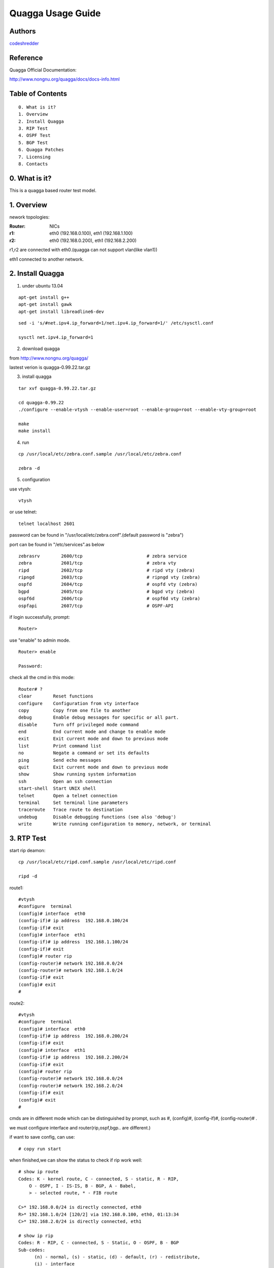 ==========================================================
  Quagga Usage Guide
==========================================================


Authors
==========

`codeshredder <https://github.com/codeshredder>`_ 

Reference
==========

Quagga Official Documentation:

http://www.nongnu.org/quagga/docs/docs-info.html


Table of Contents
=================

::

  0. What is it?
  1. Overview
  2. Install Quagga
  3. RIP Test
  4. OSPF Test
  5. BGP Test
  6. Quagga Patches
  7. Licensing
  8. Contacts

0. What is it?
==============

This is a quagga based router test model.


1. Overview
==============

nework topologies:

:Router: NICs
:r1: eth0 (192.168.0.100), eth1 (192.168.1.100)
:r2: eth0 (192.168.0.200), eth1 (192.168.2.200)

r1,r2 are connected with eth0.(quagga can not support vlan(like vlan1))

eth1 connected to another network.



2. Install Quagga
==============


1) under ubuntu 13.04

::

   apt-get install g++
   apt-get install gawk
   apt-get install libreadline6-dev


::

   sed -i 's/#net.ipv4.ip_forward=1/net.ipv4.ip_forward=1/' /etc/sysctl.conf
   
   sysctl net.ipv4.ip_forward=1


2) download quagga

from http://www.nongnu.org/quagga/

lastest verion is quagga-0.99.22.tar.gz


3) install quagga

::

   tar xvf quagga-0.99.22.tar.gz
   
   cd quagga-0.99.22
   ./configure --enable-vtysh --enable-user=root --enable-group=root --enable-vty-group=root
   
   make
   make install



4) run

::

   cp /usr/local/etc/zebra.conf.sample /usr/local/etc/zebra.conf
   
   zebra -d


5) configuration

use vtysh::

   vtysh

or use telnet::

   telnet localhost 2601

password can be found in "/usr/local/etc/zebra.conf".(default password is "zebra")

port can be found in "/etc/services".as below
::

   zebrasrv        2600/tcp                        # zebra service
   zebra           2601/tcp                        # zebra vty
   ripd            2602/tcp                        # ripd vty (zebra)
   ripngd          2603/tcp                        # ripngd vty (zebra)
   ospfd           2604/tcp                        # ospfd vty (zebra)
   bgpd            2605/tcp                        # bgpd vty (zebra)
   ospf6d          2606/tcp                        # ospf6d vty (zebra)
   ospfapi         2607/tcp                        # OSPF-API


if login successfully, prompt::

   Router>

use "enable" to admin mode.
::

   Router> enable
   
   Password: 


check all the cmd in this mode::

   Router# ? 
   clear        Reset functions
   configure    Configuration from vty interface
   copy         Copy from one file to another
   debug        Enable debug messages for specific or all part.
   disable      Turn off privileged mode command
   end          End current mode and change to enable mode
   exit         Exit current mode and down to previous mode
   list         Print command list
   no           Negate a command or set its defaults
   ping         Send echo messages
   quit         Exit current mode and down to previous mode
   show         Show running system information
   ssh          Open an ssh connection
   start-shell  Start UNIX shell
   telnet       Open a telnet connection
   terminal     Set terminal line parameters
   traceroute   Trace route to destination
   undebug      Disable debugging functions (see also 'debug')
   write        Write running configuration to memory, network, or terminal


3. RTP Test
==============

start rip deamon::

   cp /usr/local/etc/ripd.conf.sample /usr/local/etc/ripd.conf
   
   ripd -d
   

route1::

   #vtysh
   #configure  terminal
   (config)# interface  eth0
   (config-if)# ip address  192.168.0.100/24
   (config-if)# exit
   (config)# interface  eth1
   (config-if)# ip address  192.168.1.100/24
   (config-if)# exit
   (config)# router rip
   (config-router)# network 192.168.0.0/24
   (config-router)# network 192.168.1.0/24
   (config-if)# exit
   (config)# exit
   #


route2::

   #vtysh
   #configure  terminal
   (config)# interface  eth0
   (config-if)# ip address  192.168.0.200/24
   (config-if)# exit
   (config)# interface  eth1
   (config-if)# ip address  192.168.2.200/24
   (config-if)# exit
   (config)# router rip
   (config-router)# network 192.168.0.0/24
   (config-router)# network 192.168.2.0/24
   (config-if)# exit
   (config)# exit
   #

cmds are in different mode which can be distinguished by prompt, such as #, (config)#, (config-if)#, (config-router)# .

we must configure interface and router(rip,ospf,bgp.. are different.)

if want to save config, can use::

   # copy run start


when finished,we can show the status to check if rip work well::

   # show ip route
   Codes: K - kernel route, C - connected, S - static, R - RIP,
       O - OSPF, I - IS-IS, B - BGP, A - Babel,
       > - selected route, * - FIB route
   
   C>* 192.168.0.0/24 is directly connected, eth0
   R>* 192.168.1.0/24 [120/2] via 192.168.0.100, eth0, 01:13:34
   C>* 192.168.2.0/24 is directly connected, eth1
   
   # show ip rip
   Codes: R - RIP, C - connected, S - Static, O - OSPF, B - BGP
   Sub-codes:
         (n) - normal, (s) - static, (d) - default, (r) - redistribute,
         (i) - interface

        Network            Next Hop         Metric From            Tag Time
   C(i) 192.168.0.0/24     0.0.0.0               1 self              0
   R(n) 192.168.1.0/24     192.168.0.100         2 192.168.0.100     0 03:00
   C(i) 192.168.2.0/24     0.0.0.0               1 self              0
   
   # in linux shell
   # route

if working well, router2 will find some router1's information.


how to debug::

   # debug rip events
   # debug rip packet
   # configure  terminal
   (config)# log file /tmp/ripd.log
   
   #then exit to linux shell
   #tail -f /tmp/ripd.log




4. OSPF Test
==============

start ospf deamon::

   cp /usr/local/etc/ospfd.conf.sample /usr/local/etc/ospfd.conf
   
   ospfd -d
   
(notice: eth port must be up)

route1::

   #vtysh
   #configure  terminal
   (config)# interface  eth0
   (config-if)# ip address  192.168.0.100/24
   (config-if)# exit
   (config)# interface  eth1
   (config-if)# ip address  192.168.1.100/24
   (config-if)# exit
   (config)# router ospf
   (config-router)# router-id  192.168.0.100
   (config-router)# network 192.168.0.0/24 area 0
   (config-router)# network 192.168.1.0/24 area 1
   (config-if)# exit
   (config)# exit
   #


route2::

   #vtysh
   #configure  terminal
   (config)# interface  eth0
   (config-if)# ip address  192.168.0.200/24
   (config-if)# exit
   (config)# interface  eth1
   (config-if)# ip address  192.168.2.200/24
   (config-if)# exit
   (config)# router ospf
   (config-router)# router-id  192.168.0.200
   (config-router)# network 192.168.0.0/24 area 0
   (config-router)# network 192.168.2.0/24 area 2
   (config-if)# exit
   (config)# exit
   #

when finished,we can show the status to check if ospf work well::

   # show ip route
   Codes: K - kernel route, C - connected, S - static, R - RIP,
          O - OSPF, I - IS-IS, B - BGP, A - Babel,
          > - selected route, * - FIB route
   
   O   192.168.0.0/24 [110/10] is directly connected, eth0, 00:00:18
   C>* 192.168.0.0/24 is directly connected, eth0
   O>* 192.168.1.0/24 [110/20] via 192.168.0.100, eth0, 00:00:13
   O   192.168.2.0/24 [110/10] is directly connected, eth1, 00:00:06
   C>* 192.168.2.0/24 is directly connected, eth1
   
   # show ip ospf  neighbor
   
         Neighbor ID Pri State           Dead Time Address         Interface            RXmtL RqstL DBsmL
   192.168.0.100       1 Full/DR         33.348s 192.168.0.100     eth0:192.168.0.200       0     0     0
   
   # in linux shell
   # route


5. BGP Test
==============

start bgp deamon::

   cp /usr/local/etc/bgpd.conf.sample /usr/local/etc/bgpd.conf
   
   bgpd -d
   
(notice: eth port must be up)

in default bgpd.conf, AS number has been set. Need to ignore by !::

   vi /usr/local/etc/bgpd.conf
   ! router bgp 7676


route1::

   #vtysh
   #configure  terminal
   (config)# interface  eth0
   (config-if)# ip address  192.168.0.100/24
   (config-if)# exit
   (config)# interface  eth1
   (config-if)# ip address  192.168.1.100/24
   (config-if)# exit
   (config)# router bgp 7675
   (config-router)# bgp  router-id  192.168.1.100
   (config-router)# network 192.168.1.0/24
   (config-router)# neighbor  192.168.0.200 remote-as  7676
   (config-router)# exit
   (config)# exit

route2::

   #vtysh
   #configure  terminal
   (config)# interface  eth0
   (config-if)# ip address  192.168.0.200/24
   (config-if)# exit
   (config)# interface  eth1
   (config-if)# ip address  192.168.2.200/24
   (config-if)# exit
   (config)# router bgp 7676
   (config-router)# bgp  router-id  192.168.2.200
   (config-router)# network 192.168.2.0/24
   (config-router)# neighbor  192.168.0.100 remote-as  7675
   (config-router)# exit
   (config)# exit


when finished,we can show the status to check if bgp work well::

   # show ip route
   Codes: K - kernel route, C - connected, S - static, R - RIP,
          O - OSPF, I - IS-IS, B - BGP, A - Babel,
          > - selected route, * - FIB route

   C>* 192.168.0.0/24 is directly connected, eth0
   B>* 192.168.1.0/24 [20/0] via 192.168.0.100, eth0, 00:00:21
   C>* 192.168.2.0/24 is directly connected, eth4
   
   # show ip bgp
   BGP table version is 0, local router ID is 192.168.3.5
   Status codes: s suppressed, d damped, h history, * valid, > best, i - internal,
                 r RIB-failure, S Stale, R Removed
   Origin codes: i - IGP, e - EGP, ? - incomplete
   
      Network          Next Hop            Metric LocPrf Weight Path
   *> 192.168.1.0      192.168.0.100            0             0 7675 i
   *> 192.168.2.0      0.0.0.0                  0         32768 i
   
   Total number of prefixes 2

   # in linux shell
   # route



6. Quagga Patches
==============





7. Licensing
============

This project is licensed under Creative Commons License.

To view a copy of this license, visit [ http://creativecommons.org/licenses/ ].

8. Contacts
===========

codeshredder  : evilforce@gmail.com
